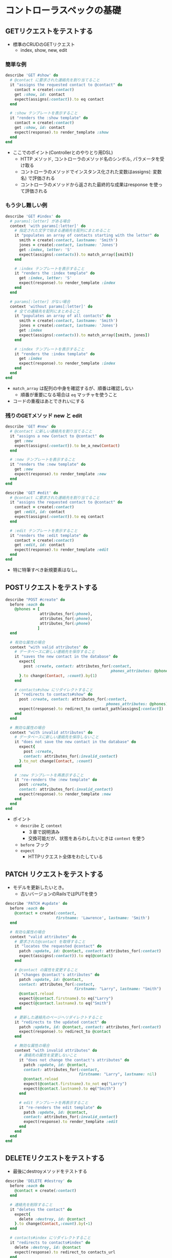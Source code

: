 * コントローラスペックの基礎
** GETリクエストをテストする
  - 標準のCRUDのGETリクエスト
    - index, show, new, edit
*** 簡単な例
  #+BEGIN_SRC ruby
    describe 'GET #show' do
      # @contact に要求された連絡先を割り当てること
      it "assigns the requested contact to @contact" do
        contact = create(:contact)
        get :show, id: contact
        expect(assigns(:contact)).to eq contact
      end
    
      # :show テンプレートを表示すること
      it "renders the :show template" do
        contact = create(:contact)
        get :show, id: contact
        expect(response).to render_template :show
      end
    end
  #+END_SRC
  - ここでのポイント(Controllerとのやりとり用DSL)
    + HTTP メソッド, コントローラのメソッド名のシンボル, パラメータを受け取る
    + コントローラのメソッドでインスタンス化された変数はassigns(: 変数名) で評価される
    + コントローラのメソッドから返された最終的な成果はresponse を使って評価される
*** もう少し難しい例
  #+BEGIN_SRC ruby
     describe 'GET #index' do
       # params[:letter] がある場合
       context 'with params[:letter]' do
         # 指定された文字で始まる連絡先を配列にまとめること
         it "populates an array of contacts starting with the letter" do
           smith = create(:contact, lastname: 'Smith')
           jones = create(:contact, lastname: 'Jones')
           get :index, letter: 'S'
           expect(assigns(:contacts)).to match_array([smith])
         end
    
         # :index テンプレートを表示すること
         it "renders the :index template" do
           get :index, letter: 'S'
           expect(response).to render_template :index
         end
       end
    
       # params[:letter] がない場合
       context 'without params[:letter]' do
         # 全ての連絡先を配列にまとめること
         it "populates an array of all contacts" do
           smith = create(:contact, lastname: 'Smith')
           jones = create(:contact, lastname: 'Jones')
           get :index
           expect(assigns(:contacts)).to match_array([smith, jones])
         end
    
         # :index テンプレートを表示すること
         it "renders the :index template" do
           get :index
           expect(response).to render_template :index
         end
       end
     end
  #+END_SRC
  - =match_array= は配列の中身を確認するが、順番は確認しない
    - 順番が重要になる場合は =eq= マッチャを使うこと
  - コードの重複はあとできれいにする
*** 残りのGETメソッド new と edit
  #+BEGIN_SRC ruby
    describe 'GET #new' do
      # @contact に新しい連絡先を割り当てること
      it "assigns a new Contact to @contact" do
        get :new
        expect(assigns(:contact)).to be_a_new(Contact)
      end
    
      # :new テンプレートを表示すること
      it "renders the :new template" do
        get :new
        expect(response).to render_template :new
      end
    end
    
    describe 'GET #edit' do
      # @contact に要求された連絡先を割り当てること
      it "assigns the requested contact to @contact" do
        contact = create(:contact)
        get :edit, id: contact
        expect(assigns(:contact)).to eq contact
      end
    
      # :edit テンプレートを表示すること
      it "renders the :edit template" do
        contact = create(:contact)
        get :edit, id: contact
        expect(response).to render_template :edit
      end
    end
  #+END_SRC
  - 特に特筆すべき新規要素はなし。
** POSTリクエストをテストする
  #+BEGIN_SRC ruby
    describe "POST #create" do
      before :each do
        @phones = [
                   attributes_for(:phone),
                   attributes_for(:phone),
                   attributes_for(:phone)
                  ]
      end
    
      # 有効な属性の場合
      context "with valid attributes" do
        # データベースに新しい連絡先を保存すること
        it "saves the new contact in the database" do
          expect{
            post :create, contact: attributes_for(:contact,
                                                  phones_attributes: @phones)
          }.to change(Contact, :count).by(1)
        end
    
        # contacts#show にリダイレクトすること
        it "redirects to contacts#show" do
          post :create, contact: attributes_for(:contact,
                                                phones_attributes: @phones)
          expect(response).to redirect_to contact_path(assigns[:contact])
        end
      end  

      # 無効な属性の場合
      context "with invalid attributes" do
        # データベースに新しい連絡先を保存しないこと
        it "does not save the new contact in the database" do
          expect{
            post :create,
            contact: attributes_for(:invalid_contact)
          }.to_not change(Contact, :count)
        end
    
        # :new テンプレートを再表示すること
        it "re-renders the :new template" do
          post :create,
          contact: attributes_for(:invalid_contact)
          expect(response).to render_template :new
        end
      end
    end
  #+END_SRC
  - ポイント
    - =describe= と =context= 
      - ３章で説明済み
      - 交換可能だが、状態をあらわしたいときは =context= を使う
    - =before= フック
    - =expect=
      - HTTPリクエスト全体をわたしている
** PATCH リクエストをテストする
   - モデルを更新したいとき。
     - 古いバージョンのRailsではPUTを使う
  #+BEGIN_SRC ruby
    describe 'PATCH #update' do
      before :each do
        @contact = create(:contact,
                          firstname: 'Lawrence', lastname: 'Smith')
      end
    
      # 有効な属性の場合
      context "valid attributes" do
        # 要求された@contact を取得すること
        it "locates the requested @contact" do
          patch :update, id: @contact, contact: attributes_for(:contact)
          expect(assigns(:contact)).to eq(@contact)
        end
    
        # @contact の属性を変更すること
        it "changes @contact's attributes" do
          patch :update, id: @contact,
          contact: attributes_for(:contact,
                                  firstname: "Larry", lastname: "Smith")
          @contact.reload
          expect(@contact.firstname).to eq("Larry")
          expect(@contact.lastname).to eq("Smith")
        end
    
        # 更新した連絡先のページへリダイレクトすること
        it "redirects to the updated contact" do
          patch :update, id: @contact, contact: attributes_for(:contact)
          expect(response).to redirect_to @contact
        end
    
        # 無効な属性の場合
        context "with invalid attributes" do
          # 連絡先の属性を変更しないこと
          it "does not change the contact's attributes" do
            patch :update, id: @contact,
            contact: attributes_for(:contact,
                                    firstname: "Larry", lastname: nil)
            @contact.reload
            expect(@contact.firstname).to_not eq("Larry")
            expect(@contact.lastname).to eq("Smith")
          end
    
          # edit テンプレートを再表示すること
          it "re-renders the edit template" do
            patch :update, id: @contact,
            contact: attributes_for(:invalid_contact)
            expect(response).to render_template :edit
          end
        end
      end
    end  
  #+END_SRC
** DELETEリクエストをテストする 
  - 最後にdestroyメソッドをテストする
  #+BEGIN_SRC ruby
    describe 'DELETE #destroy' do
      before :each do
        @contact = create(:contact)
      end
    
      # 連絡先を削除すること
      it "deletes the contact" do
        expect{
          delete :destroy, id: @contact
        }.to change(Contact,:count).by(-1)
      end
    
      # contacts#index にリダイレクトすること
      it "redirects to contacts#index" do
        delete :destroy, id: @contact
        expect(response).to redirect_to contacts_url
      end
    end
  #+END_SRC
** 非CRUD なメソッドをテストする
  #+BEGIN_SRC ruby
    describe "PATCH hide_contact" do
      before :each do
        @contact = create(:contact)
      end
    
      # 連絡先をhidden 状態にすること
      it "marks the contact as hidden" do
        patch :hide_contact, id: @contact
        expect(@contact.reload.hidden?).to be_true
      end
    
      # contacts#index にリダイレクトすること
      it "redirects to contacts#index" do
        patch :hide_contact, id: @contact
        expect(response).to redirect_to contacts_url
      end
    end  
  #+END_SRC
  - ここではPATCHメソッドを使っている
    - 既存の連絡先を更新しているから
** 入れ子になったルーティングをテストする
  - 例えば、config/routes.rbが以下のようになっているとき。
  #+BEGIN_SRC ruby
    resources :contacts do
      resources :phones
    end
  #+END_SRC
  - :showメソッドのパスは =/contacts/:contact_id/phones/:id= となる
  #+BEGIN_SRC ruby
    describe 'GET #show' do
      # 電話番号用の:show テンプレートを表示すること
      it "renders the :show template for the phone" do
        contact = create(:contact)
        phone = create(:phone, contact: contact)
        get :show, id: phone, contact_id: contact.id
        expect(response).to render_template :show
      end
    end
  #+END_SRC
** コントローラの非HTML 出力をテストする
  - CSVを返すコントローラのメソッド
  #+BEGIN_SRC ruby
    def index
      @contacts = Contact.all
      respond_to do |format|
        format.html # index.html.erb
        format.csv do
          send_data Contact.to_csv(@contacts),
          type: 'text/csv; charset=iso-8859-1; header=present',
          disposition: 'attachment; filename=contacts.csv'
        end
      end
    end
  #+END_SRC
  - テストコードは以下
  #+BEGIN_SRC ruby
    describe 'CSV output' do
      # CSV ファイルを返すこと
      it "returns a CSV file" do
        get :index, format: :csv
        expect(response.headers['Content-Type']).to have_content 'text/csv'
      end
    
      # 中身を返すこと
      it 'returns content' do
        create(:contact,
               firstname: 'Aaron',
               lastname: 'Sumner',
               email: 'aaron@sample.com')
        get :index, format: :csv
        expect(response.body).to have_content 'Aaron Sumner,aaron@sample.com'
      end
    end  
  #+END_SRC
  - have_contentマッチャはCapybara提供。第８章で説明。
  - modelがCSVの出力を提供するならmodelのテストとするのがよい。
  #+BEGIN_SRC ruby
    # カンマ区切りの値を返すこと
    it "returns comma separated values" do
      create(:contact,
             firstname: 'Aaron',
             lastname: 'Sumner',
             email: 'aaron@sample.com')
      expect(Contact.to_csv).to match /Aaron Sumner,aaron@sample.com/
    end
  #+END_SRC
  - matchマッチャ: 正規表現と比較
  - 同様に、JSON, XMLのテストもできる。
    - コードをきれいにモジュール化しておくことが重要
    - JSON API用コードサンプル: [[http://manning.com/katz/][Rails 3 in Action]] 
